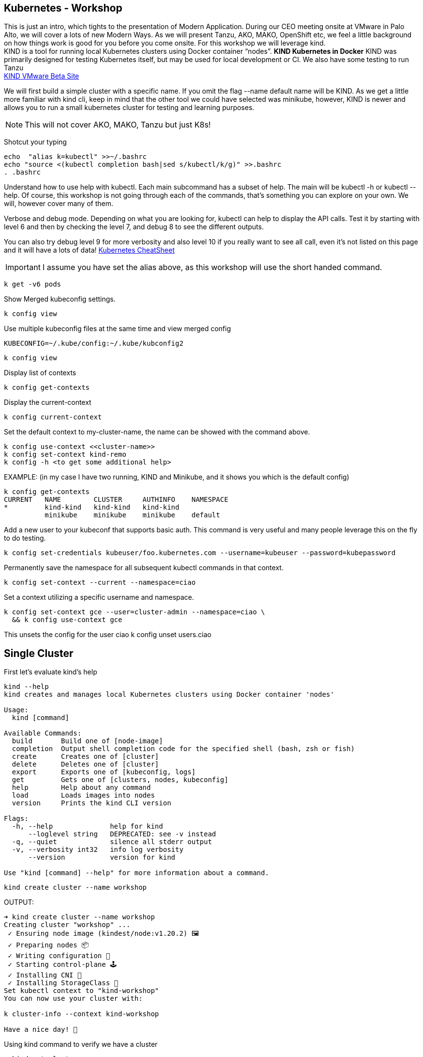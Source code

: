 == Kubernetes - Workshop
This is just an intro, which tights to the presentation of Modern Application. During our CEO meeting onsite at VMware in Palo Alto, we will cover a lots of new Modern Ways. As we will present Tanzu, AKO, MAKO, OpenShift etc, we feel a little background on how things work is good for you before you come onsite. 
For this workshop we will leverage kind. +
KIND is a tool for running local Kubernetes clusters using Docker container “nodes”. *KIND Kubernetes in Docker*
KIND was primarily designed for testing Kubernetes itself, but may be used for local development or CI. We also have some testing to run Tanzu +
link:++https://tanzu.vmware.com/developer/guides/gs-tap-on-kind-pt1/++[KIND VMware Beta Site]

We will first build a simple cluster with a specific name. If you omit the flag --name default name will be KIND.
As we get a little more familiar with kind cli, keep in mind that the other tool we could have selected was minikube, however, KIND is newer and allows you to run a small kubernetes cluster for testing and learning purposes.

NOTE: This will not cover AKO, MAKO, Tanzu but just K8s!
====
Shotcut your typing
----
echo  "alias k=kubectl" >>~/.bashrc
echo "source <(kubectl completion bash|sed s/kubectl/k/g)" >>.bashrc
. .bashrc
----

Understand how to use help with kubectl. Each main subcommand has a subset of help. The main will be kubectl -h or kubectl --help. Of course, this workshop is not going through each of the commands, that's something you can explore on your own. We will, however cover many of them.

Verbose and debug mode. Depending on what you are looking for, kubectl can help to display the API calls. Test it by starting with level 6 and then by checking the level 7, and debug 8 to see the different outputs. +

You can also try debug level 9 for more verbosity and also level 10 if you really want to see all call, even it's not listed on this page and it will have a lots of data!
link:++https://kubernetes.io/docs/reference/kubectl/cheatsheet/++[Kubernetes CheatSheet] +


IMPORTANT: I assume you have set the alias above, as this workshop will use the short handed command. 

----
k get -v6 pods
----

Show Merged kubeconfig settings.
----
k config view
----

Use multiple kubeconfig files at the same time and view merged config
----
KUBECONFIG=~/.kube/config:~/.kube/kubconfig2
----

----
k config view
----

Display list of contexts
----
k config get-contexts
----

Display the current-context
----
k config current-context
----

Set the default context to my-cluster-name, the name can be showed with the command above.
----
k config use-context <<cluster-name>>
k config set-context kind-remo
k config -h <to get some additional help>
----

EXAMPLE:  (in my case I have two running, KIND and Minikube, and it shows you which is the default config)
----
k config get-contexts
CURRENT   NAME        CLUSTER     AUTHINFO    NAMESPACE
*         kind-kind   kind-kind   kind-kind
          minikube    minikube    minikube    default

----

Add a new user to your kubeconf that supports basic auth. This command is very useful and many people leverage this on the fly to do testing. 
----
k config set-credentials kubeuser/foo.kubernetes.com --username=kubeuser --password=kubepassword
----

Permanently save the namespace for all subsequent kubectl commands in that context.
----
k config set-context --current --namespace=ciao
----

Set a context utilizing a specific username and namespace.
----
k config set-context gce --user=cluster-admin --namespace=ciao \
  && k config use-context gce
----

This unsets the config for the user ciao
k config unset users.ciao

====

== Single Cluster

First let's evaluate kind's help
----
kind --help
kind creates and manages local Kubernetes clusters using Docker container 'nodes'

Usage:
  kind [command]

Available Commands:
  build       Build one of [node-image]
  completion  Output shell completion code for the specified shell (bash, zsh or fish)
  create      Creates one of [cluster]
  delete      Deletes one of [cluster]
  export      Exports one of [kubeconfig, logs]
  get         Gets one of [clusters, nodes, kubeconfig]
  help        Help about any command
  load        Loads images into nodes
  version     Prints the kind CLI version

Flags:
  -h, --help              help for kind
      --loglevel string   DEPRECATED: see -v instead
  -q, --quiet             silence all stderr output
  -v, --verbosity int32   info log verbosity
      --version           version for kind

Use "kind [command] --help" for more information about a command.
----



----
kind create cluster --name workshop
----

OUTPUT:
----
➜ kind create cluster --name workshop
Creating cluster "workshop" ...
 ✓ Ensuring node image (kindest/node:v1.20.2) 🖼
 ✓ Preparing nodes 📦
 ✓ Writing configuration 📜
 ✓ Starting control-plane 🕹️
 ✓ Installing CNI 🔌
 ✓ Installing StorageClass 💾
Set kubectl context to "kind-workshop"
You can now use your cluster with:

k cluster-info --context kind-workshop

Have a nice day! 👋
----

Using kind command to verify we have a cluster
----
➜ kind get clusters
----

OUTPUT:
----
➜ kind get clusters
workshop
----

Check nodes
----
➜ k get nodes
----

OUTPUT:  We can see the workshop name for the control plane.
----
➜ k get nodes
NAME                     STATUS   ROLES                  AGE   VERSION
workshop-control-plane   Ready    control-plane,master   11m   v1.20.2
----

We will use the describe subcommand to see the details of the node.
----
➜ k describe no <<your node name>>
----

Example:
----
➜ k describe no workshop-control-plane
----

NOTE: the option no is short for nodes.

OUTPUT:
----
➜ k describe no workshop-control-plane
Name:               workshop-control-plane
Roles:              control-plane,master
Labels:             beta.kubernetes.io/arch=amd64
                    beta.kubernetes.io/os=linux
                    kubernetes.io/arch=amd64
                    kubernetes.io/hostname=workshop-control-plane
                    kubernetes.io/os=linux
                    node-role.kubernetes.io/control-plane=
                    node-role.kubernetes.io/master=
Annotations:        kubeadm.alpha.kubernetes.io/cri-socket: unix:///run/containerd/containerd.sock
                    node.alpha.kubernetes.io/ttl: 0
                    volumes.kubernetes.io/controller-managed-attach-detach: true
CreationTimestamp:  Wed, 12 May 2021 20:44:18 -0700
Taints:             <none>
Unschedulable:      false
Lease:
  HolderIdentity:  workshop-control-plane
  AcquireTime:     <unset>
  RenewTime:       Wed, 12 May 2021 21:09:02 -0700
Conditions:
  Type             Status  LastHeartbeatTime                 LastTransitionTime                Reason                       Message
  ----             ------  -----------------                 ------------------                ------                       -------
  MemoryPressure   False   Wed, 12 May 2021 21:05:02 -0700   Wed, 12 May 2021 20:44:17 -0700   KubeletHasSufficientMemory   kubelet has sufficient memory available
  DiskPressure     False   Wed, 12 May 2021 21:05:02 -0700   Wed, 12 May 2021 20:44:17 -0700   KubeletHasNoDiskPressure     kubelet has no disk pressure
  PIDPressure      False   Wed, 12 May 2021 21:05:02 -0700   Wed, 12 May 2021 20:44:17 -0700   KubeletHasSufficientPID      kubelet has sufficient PID available
  Ready            True    Wed, 12 May 2021 21:05:02 -0700   Wed, 12 May 2021 20:45:02 -0700   KubeletReady                 kubelet is posting ready status
Addresses:
  InternalIP:  172.18.0.2
  Hostname:    workshop-control-plane
Capacity:
  cpu:                8
  ephemeral-storage:  61255492Ki
  hugepages-1Gi:      0
  hugepages-2Mi:      0
  memory:             2034536Ki
  pods:               110
Allocatable:
  cpu:                8
  ephemeral-storage:  61255492Ki
  hugepages-1Gi:      0
  hugepages-2Mi:      0
  memory:             2034536Ki
  pods:               110
System Info:
  Machine ID:                 a7799064a9e74d6cb45448b4c172f5e0
  System UUID:                ff810c9a-bbad-4497-8ac1-f369ac65ce6e
  Boot ID:                    fb696cfd-2560-4842-9d50-7b84f86326a9
  Kernel Version:             5.10.25-linuxkit
  OS Image:                   Ubuntu 20.10
  Operating System:           linux
  Architecture:               amd64
  Container Runtime Version:  containerd://1.4.0-106-gce4439a8
  Kubelet Version:            v1.20.2
  Kube-Proxy Version:         v1.20.2
PodCIDR:                      10.244.0.0/24
PodCIDRs:                     10.244.0.0/24
ProviderID:                   kind://docker/workshop/workshop-control-plane
Non-terminated Pods:          (9 in total)
  Namespace                   Name                                              CPU Requests  CPU Limits  Memory Requests  Memory Limits  AGE
  ---------                   ----                                              ------------  ----------  ---------------  -------------  ---
  kube-system                 coredns-74ff55c5b-p2bch                           100m (1%)     0 (0%)      70Mi (3%)        170Mi (8%)     24m
  kube-system                 coredns-74ff55c5b-wk5d5                           100m (1%)     0 (0%)      70Mi (3%)        170Mi (8%)     24m
  kube-system                 etcd-workshop-control-plane                       100m (1%)     0 (0%)      100Mi (5%)       0 (0%)         24m
  kube-system                 kindnet-hfj8j                                     100m (1%)     100m (1%)   50Mi (2%)        50Mi (2%)      24m
  kube-system                 kube-apiserver-workshop-control-plane             250m (3%)     0 (0%)      0 (0%)           0 (0%)         24m
  kube-system                 kube-controller-manager-workshop-control-plane    200m (2%)     0 (0%)      0 (0%)           0 (0%)         24m
  kube-system                 kube-proxy-tqt8q                                  0 (0%)        0 (0%)      0 (0%)           0 (0%)         24m
  kube-system                 kube-scheduler-workshop-control-plane             100m (1%)     0 (0%)      0 (0%)           0 (0%)         24m
  local-path-storage          local-path-provisioner-78776bfc44-fg2hn           0 (0%)        0 (0%)      0 (0%)           0 (0%)         24m
Allocated resources:
  (Total limits may be over 100 percent, i.e., overcommitted.)
  Resource           Requests     Limits
  --------           --------     ------
  cpu                950m (11%)   100m (1%)
  memory             290Mi (14%)  390Mi (19%)
  ephemeral-storage  100Mi (0%)   0 (0%)
  hugepages-1Gi      0 (0%)       0 (0%)
  hugepages-2Mi      0 (0%)       0 (0%)
Events:
  Type     Reason                   Age                From        Message
  ----     ------                   ----               ----        -------
  Normal   NodeHasSufficientPID     24m (x4 over 25m)  kubelet     Node workshop-control-plane status is now: NodeHasSufficientPID
  Normal   NodeHasSufficientMemory  24m (x5 over 25m)  kubelet     Node workshop-control-plane status is now: NodeHasSufficientMemory
  Normal   NodeHasNoDiskPressure    24m (x5 over 25m)  kubelet     Node workshop-control-plane status is now: NodeHasNoDiskPressure
  Normal   Starting                 24m                kubelet     Starting kubelet.
  Normal   NodeHasSufficientMemory  24m                kubelet     Node workshop-control-plane status is now: NodeHasSufficientMemory
  Normal   NodeHasNoDiskPressure    24m                kubelet     Node workshop-control-plane status is now: NodeHasNoDiskPressure
  Normal   NodeHasSufficientPID     24m                kubelet     Node workshop-control-plane status is now: NodeHasSufficientPID
  Normal   NodeAllocatableEnforced  24m                kubelet     Updated Node Allocatable limit across pods
  Warning  readOnlySysFS            24m                kube-proxy  CRI error: /sys is read-only: cannot modify conntrack limits, problems may arise later (If running Docker, see docker issue #24000)
  Normal   Starting                 24m                kube-proxy  Starting kube-proxy.
  Normal   NodeReady                24m                kubelet     Node workshop-control-plane status is now: NodeReady
----

Delete the current kind cluster. If you have the default cluster, named *kind*, you do not have to use the --name option.
----
kind delete cluster --name workshop
----

OUTPUT:
----
➜ kind delete cluster --name workshop
Deleting cluster "workshop" ...
----

Create a cluster with 3 workers. create a file, called mykind with the directions below:

----
➜ vi mykind
----

Directives for the file mykind. This will build the control plane and 3 workers node.
----
kind: Cluster
apiVersion: kind.x-k8s.io/v1alpha4
# One control plane node and three "workers".
#
# While these will not add more real compute capacity and
# have limited isolation, this can be useful for testing
# rolling updates etc.
#
# The API-server and other control plane components will be
# on the control-plane node.
#
# You probably don't need this unless you are testing Kubernetes itself.
nodes:
- role: control-plane
- role: worker
- role: worker
- role: worker
----


To build the new cluster with 3 workers and 1 control-plane execute the following:
----
kind create cluster --config mykind
----

OUTPUT:
----
➜ kind create cluster --config mykind
Creating cluster "kind" ...
 ✓ Ensuring node image (kindest/node:v1.20.2) 🖼
 ✓ Preparing nodes 📦 📦 📦 📦
 ✓ Writing configuration 📜
 ✓ Starting control-plane 🕹️
 ✓ Installing CNI 🔌
 ✓ Installing StorageClass 💾
 ✓ Joining worker nodes 🚜
Set kubectl context to "kind-kind"
You can now use your cluster with:

k cluster-info --context kind-kind

Thanks for using kind! 😊
----

Check nodes
----
➜ k get nodes
----

OUTPUT:  We can see the workshop name for the control plane.
----
➜ k get nodes
NAME                 STATUS   ROLES                  AGE     VERSION
kind-control-plane   Ready    control-plane,master   2m35s   v1.20.2
kind-worker          Ready    <none>                 2m4s    v1.20.2
kind-worker2         Ready    <none>                 2m4s    v1.20.2
kind-worker3         Ready    <none>                 2m4s    v1.20.2
----

OUTPUT: with the wide option

As you recall from our docker section, we will check how many containers are running in docker.
----
➜ docker ps
----

OUTPUT:
----
➜  docker ps
CONTAINER ID   IMAGE                  COMMAND                  CREATED         STATUS         PORTS                       NAMES
4edfee1fd18f   kindest/node:v1.20.2   "/usr/local/bin/entr…"   3 minutes ago   Up 3 minutes   127.0.0.1:54190->6443/tcp   kind-control-plane
5671a7b7c983   kindest/node:v1.20.2   "/usr/local/bin/entr…"   3 minutes ago   Up 3 minutes                               kind-worker3
29c2eb8fa722   kindest/node:v1.20.2   "/usr/local/bin/entr…"   3 minutes ago   Up 3 minutes                               kind-worker2
0812af2b6e37   kindest/node:v1.20.2   "/usr/local/bin/entr…"   3 minutes ago   Up 3 minutes                               kind-worker
----



Once kubectl and kind are ready, open bash console and run this command.

----
k cluster-info
----

OUTPUT:
----
k cluster-info
Kubernetes control plane is running at https://127.0.0.1:39553
KubeDNS is running at https://127.0.0.1:39553/api/v1/namespaces/kube-system/services/kube-dns:dns/proxy

To further debug and diagnose cluster problems, use 'kubectl cluster-info dump'.
----

== Let's check the vscode kube cluster window we will see the nodes there let's verify them with the cli

Install Vscode, on CentOS 7, the latest version does not work, here is a link to download the version that works.
----
https://code.visualstudio.com/updates/v1_52
----

Once downloaded install it example:
----
sudo yum install code-1.52.1-1608137084.el7.x86_64.rpm
----

Open vscode, from the cli type *code*, Since this is an overview, we are not going to use VSCode that much, just wanted to share so you could take advantage of the great plugin offered within the VSCode community.

image::./vscode.png[]


----
➜  k get nodes
----

OUTPUT:
----
NAME                 STATUS   ROLES                  AGE     VERSION
kind-control-plane   Ready    control-plane,master   7m14s   v1.20.2
kind-worker          Ready    <none>                 6m45s   v1.20.2
kind-worker2         Ready    <none>                 6m46s   v1.20.2
kind-worker3         Ready    <none>                 6m46s   v1.20.2
----

== Build a frontend using wordpress and backend using mysql
Luckily, there is an official tutorial which is pretty well described. We can try most steps of it using kind cluster which we just created.
link:++https://kubernetes.io/docs/tutorials/stateful-application/mysql-wordpress-persistent-volume/++[Kubernetes Docs]


We will create 3 files and add the following data.

First we make a dir/folder

----
mkdir k8folder
----

We will cd into the folder k8folder before we do the next steps.

.You can copy and paste it, which creates a secret and sets a password to avidemo.
----
➜ cat <<EOF >./kustomization.yaml
secretGenerator:
- name: mysql-pass
  literals:
  - password=avidemo
EOF
----


OUTPUT:
----
➜ cat kustomization.yaml
secretGenerator:
- name: mysql-pass
  literals:
  - password=avidemo
----

.Now we will get the mysql deployment, the curl will save the file locally.
----
➜ curl -LO https://k8s.io/examples/application/wordpress/mysql-deployment.yaml
----

OUTPUT:
----
➜ curl -LO https://k8s.io/examples/application/wordpress/mysql-deployment.yaml
  % Total    % Received % Xferd  Average Speed   Time    Time     Time  Current
                                 Dload  Upload   Total   Spent    Left  Speed
100   178  100   178    0     0    751      0 --:--:-- --:--:-- --:--:--   751
100  1193  100  1193    0     0   2475      0 --:--:-- --:--:-- --:--:-- 17289
----

READ mysql deployment file and change the 20Gi to 10Gi
----
➜ cat mysql-deployment.yaml
apiVersion: v1
kind: Service
metadata:
  name: wordpress-mysql
  labels:
    app: wordpress
spec:
  ports:
    - port: 3306
  selector:
    app: wordpress
    tier: mysql
  clusterIP: None
---
apiVersion: v1
kind: PersistentVolumeClaim
metadata:
  name: mysql-pv-claim
  labels:
    app: wordpress
spec:
  accessModes:
    - ReadWriteOnce
  resources:
    requests:
      storage: 20Gi
---
apiVersion: apps/v1
kind: Deployment
metadata:
  name: wordpress-mysql
  labels:
    app: wordpress
spec:
  selector:
    matchLabels:
      app: wordpress
      tier: mysql
  strategy:
    type: Recreate
  template:
    metadata:
      labels:
        app: wordpress
        tier: mysql
    spec:
      containers:
      - image: mysql:5.6
        name: mysql
        env:
        - name: MYSQL_ROOT_PASSWORD
          valueFrom:
            secretKeyRef:
              name: mysql-pass
              key: password
        ports:
        - containerPort: 3306
          name: mysql
        volumeMounts:
        - name: mysql-persistent-storage
          mountPath: /var/lib/mysql
      volumes:
      - name: mysql-persistent-storage
        persistentVolumeClaim:
          claimName: mysql-pv-claim
----
We notice the version of MySQL as well as the key for the password. In addition we will be able to see the port used by the container.


.We will now get the wordpress deployment as well, using curl.
----
➜ curl -LO https://k8s.io/examples/application/wordpress/wordpress-deployment.yaml
----

OUTPUT:
----
➜ curl -LO https://k8s.io/examples/application/wordpress/wordpress-deployment.yaml
  % Total    % Received % Xferd  Average Speed   Time    Time     Time  Current
                                 Dload  Upload   Total   Spent    Left  Speed
100   178  100   178    0     0   2022      0 --:--:-- --:--:-- --:--:--  2000
100  1278  100  1278    0     0   7139      0 --:--:-- --:--:-- --:--:--  7139
----

READ wordpress deployment file and change the 20Gi to 10Gi
----
➜ cat wordpress-deployment.yaml
apiVersion: v1
kind: Service
metadata:
  name: wordpress
  labels:
    app: wordpress
spec:
  ports:
    - port: 80
  selector:
    app: wordpress
    tier: frontend
  type: LoadBalancer
---
apiVersion: v1
kind: PersistentVolumeClaim
metadata:
  name: wp-pv-claim
  labels:
    app: wordpress
spec:
  accessModes:
    - ReadWriteOnce
  resources:
    requests:
      storage: 20Gi
---
apiVersion: apps/v1
kind: Deployment
metadata:
  name: wordpress
  labels:
    app: wordpress
spec:
  selector:
    matchLabels:
      app: wordpress
      tier: frontend
  strategy:
    type: Recreate
  template:
    metadata:
      labels:
        app: wordpress
        tier: frontend
    spec:
      containers:
      - image: wordpress:4.8-apache
        name: wordpress
        env:
        - name: WORDPRESS_DB_HOST
          value: wordpress-mysql
        - name: WORDPRESS_DB_PASSWORD
          valueFrom:
            secretKeyRef:
              name: mysql-pass
              key: password
        ports:
        - containerPort: 80
          name: wordpress
        volumeMounts:
        - name: wordpress-persistent-storage
          mountPath: /var/www/html
      volumes:
      - name: wordpress-persistent-storage
        persistentVolumeClaim:
          claimName: wp-pv-claim
----
As well as mysql, we can see which port is used and which image is going to be launched for the frontend wordpress.


As we have downloaded the two files for our deployment, we will now add the resources into our original file called kustomization. The following data will be appended.
----
cat <<EOF >>./kustomization.yaml
resources:
  - mysql-deployment.yaml
  - wordpress-deployment.yaml
EOF
----

Let's look how the file is now constructed
----
➜ cat kustomization.yaml
secretGenerator:
- name: mysql-pass
  literals:
  - password=avidemo
resources:
  - mysql-deployment.yaml
  - wordpress-deployment.yaml
----


As we have all our files and configuration we will execute them using the kubectl command to start the deployment. Instead of running each command separately, we will leverage the flag -k. +

NOTE: from the help the -k shows us the following:
      -k, --kustomize='': Process a kustomization directory. This flag can't be used together with -f or -R.
      --openapi-patch=true: If true, use openapi to calculate diff when the openapi presents and the resource can be
      found in the openapi spec. Otherwise, fall back to use baked-in types.


----
k apply -k ./
----

OUTPUT:
----
➜ k apply -k .
secret/mysql-pass-7564dm6k4b created
service/wordpress-mysql created
service/wordpress created
deployment.apps/wordpress-mysql created
deployment.apps/wordpress created
persistentvolumeclaim/mysql-pv-claim created
persistentvolumeclaim/wp-pv-claim created
----

Now let's check the secrets.
----
k get secrets
----

OUTPUT:
----
k get secrets
NAME                    TYPE                                  DATA   AGE
default-token-rkcdp     kubernetes.io/service-account-token   3      22h
mysql-pass-7564dm6k4b   Opaque                                1      79s
----

We want to get a little more information from that, therefore, we will run the describe flag.
----
k describe secrets mysql-pass
----

OUTPUT:
----
 ➜ k describe secrets mysql-pass
Name:         mysql-pass-7564dm6k4b
Namespace:    default
Labels:       <none>
Annotations:  <none>

Type:  Opaque

Data
====
password:  6 bytes
----

Let's get verify the password we set. We will use the jsonpath for this command and base64 to read the data above called password.
----
k get secrets mysql-pass-28kbb7fbdm -o jsonpath="{.data.password}"|base64 --decode
----

OUTPUT:
----
 k get secrets mysql-pass-28kbb7fbdm -o jsonpath='{.data.password}' | base64 --decode
ciao[student@ip-10-1-1-6]$
----

To confirm the value in the POD we will exec into the POD.
----
k exec -it wordpress-mysql-5f7dc9d95d-zrzg5 -- env|grep -i pass
----

OUTPUT:
----
k exec -it wordpress-mysql-5f7dc9d95d-zrzg5 -- env|grep -i pass
MYSQL_ROOT_PASSWORD=ciao
----

We do, however want to understand how storage is used on the container, and what we built with K8s. If you scroll up you will see the reference Volumes and the name used for that container. Therefore, we want to check that out.
----
k get pvc,pv
----

OUTPUT:
----
k get pvc,pv
NAME                                   STATUS   VOLUME                                     CAPACITY   ACCESS MODES   STORAGECLASS   AGE
persistentvolumeclaim/mysql-pv-claim   Bound    pvc-04383fcb-9964-419e-9287-65a6692b7fff   10Gi       RWO            standard       4m21s
persistentvolumeclaim/wp-pv-claim      Bound    pvc-75b7e03f-d4b4-46e9-8393-c61be247e95f   10Gi       RWO            standard       4m21s

NAME                                                        CAPACITY   ACCESS MODES   RECLAIM POLICY   STATUS   CLAIM                    STORAGECLASS   REASON   AGE
persistentvolume/pvc-04383fcb-9964-419e-9287-65a6692b7fff   10Gi       RWO            Delete           Bound    default/mysql-pv-claim   standard                4m17s
persistentvolume/pvc-75b7e03f-d4b4-46e9-8393-c61be247e95f   10Gi       RWO            Delete           Bound    default/wp-pv-claim      standard                4m18s
----
As we can see the name matches with what's in the describe.


As we have started our deployment, now let's check our pods. The second command is giving you the exact output of the first, however, less typing.
----
k get pods (full)
k get po
----

We want to use services in K8s for many reason we have discussed during our presentation, now let's check them.
----
k get services <name of the services>
k get svc <name of the services >
----

OUTPUT:
----
k get svc
NAME              TYPE           CLUSTER-IP     EXTERNAL-IP   PORT(S)        AGE
kubernetes        ClusterIP      10.96.0.1      <none>        443/TCP        22h
wordpress         LoadBalancer   10.96.212.79   <pending>     80:30782/TCP   12m
wordpress-mysql   ClusterIP      None           <none>        3306/TCP       12m
----

The above command shows you what's in the default namespace, if you want or need to check out a specific namespace, then you can use the -A option or -n follow by the namespace name. Furthermore,

OUTPUT -A
----
➜ k get svc -A
NAMESPACE     NAME              TYPE           CLUSTER-IP     EXTERNAL-IP   PORT(S)                  AGE
default       kubernetes        ClusterIP      10.96.0.1      <none>        443/TCP                  22h
default       wordpress         LoadBalancer   10.96.212.79   <pending>     80:30782/TCP             12m
default       wordpress-mysql   ClusterIP      None           <none>        3306/TCP                 12m
kube-system   kube-dns          ClusterIP      10.96.0.10     <none>        53/UDP,53/TCP,9153/TCP   22h
----

Endpoints are important and therefore we want to get as much data as possible. Example: (ip addresses of the pods). If the POD does not have an endpoint there is no svc associated with the pod.
----
k get endpoints
----

OUTPUT:
----
➜ k get endpoints
NAME              ENDPOINTS         AGE
kubernetes        172.18.0.4:6443   22h
wordpress         10.244.1.3:80     15m
wordpress-mysql   10.244.3.3:3306   15m
----
If we are looking at this, we can detect that each node has it's block, 10.244.1.x for pod 3, 10.244.3.x for pod 2 etc.

To make sure that's the case, let's check to confirm
----
 ➜ k describe node kind-worker2
Name:               kind-worker2
Roles:              <none>
Labels:             beta.kubernetes.io/arch=amd64
                    beta.kubernetes.io/os=linux
                    kubernetes.io/arch=amd64
                    kubernetes.io/hostname=kind-worker2
                    kubernetes.io/os=linux
Annotations:        kubeadm.alpha.kubernetes.io/cri-socket: unix:///run/containerd/containerd.sock
                    node.alpha.kubernetes.io/ttl: 0
                    volumes.kubernetes.io/controller-managed-attach-detach: true
CreationTimestamp:  Thu, 13 May 2021 12:35:30 -0700
Taints:             <none>
Unschedulable:      false
Lease:
  HolderIdentity:  kind-worker2
  AcquireTime:     <unset>
  RenewTime:       Fri, 14 May 2021 11:19:34 -0700
Conditions:
  Type             Status  LastHeartbeatTime                 LastTransitionTime                Reason                       Message
  ----             ------  -----------------                 ------------------                ------                       -------
  MemoryPressure   False   Fri, 14 May 2021 11:15:44 -0700   Thu, 13 May 2021 12:35:30 -0700   KubeletHasSufficientMemory   kubelet has sufficient memory available
  DiskPressure     False   Fri, 14 May 2021 11:15:44 -0700   Thu, 13 May 2021 12:35:30 -0700   KubeletHasNoDiskPressure     kubelet has no disk pressure
  PIDPressure      False   Fri, 14 May 2021 11:15:44 -0700   Thu, 13 May 2021 12:35:30 -0700   KubeletHasSufficientPID      kubelet has sufficient PID available
  Ready            True    Fri, 14 May 2021 11:15:44 -0700   Thu, 13 May 2021 12:35:51 -0700   KubeletReady                 kubelet is posting ready status
Addresses:
  InternalIP:  172.18.0.3
  Hostname:    kind-worker2
Capacity:
  cpu:                8
  ephemeral-storage:  61255492Ki
  hugepages-1Gi:      0
  hugepages-2Mi:      0
  memory:             2034536Ki
  pods:               110
Allocatable:
  cpu:                8
  ephemeral-storage:  61255492Ki
  hugepages-1Gi:      0
  hugepages-2Mi:      0
  memory:             2034536Ki
  pods:               110
System Info:
  Machine ID:                 d1c0cbc1360a42b1b615caf2d2d8e63e
  System UUID:                09dc1919-355b-4353-b8cf-d58045111f27
  Boot ID:                    ea3c38c2-56e1-41d4-8392-74320225a7a2
  Kernel Version:             5.10.25-linuxkit
  OS Image:                   Ubuntu 20.10
  Operating System:           linux
  Architecture:               amd64
  Container Runtime Version:  containerd://1.4.0-106-gce4439a8
  Kubelet Version:            v1.20.2
  Kube-Proxy Version:         v1.20.2
PodCIDR:                      10.244.3.0/24
PodCIDRs:                     10.244.3.0/24
ProviderID:                   kind://docker/kind/kind-worker2
Non-terminated Pods:          (3 in total)
  Namespace                   Name                               CPU Requests  CPU Limits  Memory Requests  Memory Limits  AGE
  ---------                   ----                               ------------  ----------  ---------------  -------------  ---
  default                     wordpress-mysql-dd6c4c7c9-mkxfp    0 (0%)        0 (0%)      0 (0%)           0 (0%)         19m
  kube-system                 kindnet-mnhvz                      100m (1%)     100m (1%)   50Mi (2%)        50Mi (2%)      22h
  kube-system                 kube-proxy-m87sm                   0 (0%)        0 (0%)      0 (0%)           0 (0%)         22h
Allocated resources:
  (Total limits may be over 100 percent, i.e., overcommitted.)
  Resource           Requests   Limits
  --------           --------   ------
  cpu                100m (1%)  100m (1%)
  memory             50Mi (2%)  50Mi (2%)
  ephemeral-storage  0 (0%)     0 (0%)
  hugepages-1Gi      0 (0%)     0 (0%)
  hugepages-2Mi      0 (0%)     0 (0%)
Events:              <none>
----
NOTE: Check the cidr for that node.

Now we are at the final steps to access our application. As we have talked, there are 3 type in Kubernetes which allows you to access the container. One is NodePort, (not suggested for produciton), default is ClusterIP, which allows communication between the pods, and the last one is LoadBalancer, but we do not have an IPAM which gives us an IP address. Therefore, we will use port-forward to test the application we just span up.

----
k port-forward svc/wordpress 8000:80
----

OUTPUT:
----
k port-forward svc/wordpress 8000:80
Forwarding from 127.0.0.1:8000 -> 80
Forwarding from [::1]:8000 -> 80
----
NOTE: do not break out from the terminal otherwise you will not be able to access the application. Open a new terminal.


As we have a MySQL container, and we know there is a password we set let's evaluate the pod. Find the password from the container info
----
k describe po wordpress-mysql (look for the MYSQL_ROOT_PASSWORD).
----

OUTPUT:
----
➜ k describe po wordpress-mysql
Name:         wordpress-mysql-dd6c4c7c9-mkxfp
Namespace:    default
Priority:     0
Node:         kind-worker2/172.18.0.3
Start Time:   Fri, 14 May 2021 11:00:05 -0700
Labels:       app=wordpress
              pod-template-hash=dd6c4c7c9
              tier=mysql
Annotations:  <none>
Status:       Running
IP:           10.244.3.3
IPs:
  IP:           10.244.3.3
Controlled By:  ReplicaSet/wordpress-mysql-dd6c4c7c9
Containers:
  mysql:
    Container ID:   containerd://ca5c4a78d86a36a220aaf6c16e5e3af762b25d03ebd56f6633dfb80bba237d91
    Image:          mysql:5.6
    Image ID:       docker.io/library/mysql@sha256:1d96ea86f9173607f1534c05041bf18dba691ded86d2ab51f6fd4533377fac39
    Port:           3306/TCP
    Host Port:      0/TCP
    State:          Running
      Started:      Fri, 14 May 2021 11:00:15 -0700
    Ready:          True
    Restart Count:  0
    Environment:
      MYSQL_ROOT_PASSWORD:  <set to the key 'password' in secret 'mysql-pass-7564dm6k4b'>  Optional: false
    Mounts:
      /var/lib/mysql from mysql-persistent-storage (rw)
      /var/run/secrets/kubernetes.io/serviceaccount from default-token-rkcdp (ro)
Conditions:
  Type              Status
  Initialized       True
  Ready             True
  ContainersReady   True
  PodScheduled      True
Volumes:
  mysql-persistent-storage:
    Type:       PersistentVolumeClaim (a reference to a PersistentVolumeClaim in the same namespace)
    ClaimName:  mysql-pv-claim
    ReadOnly:   false
  default-token-rkcdp:
    Type:        Secret (a volume populated by a Secret)
    SecretName:  default-token-rkcdp
    Optional:    false
QoS Class:       BestEffort
Node-Selectors:  <none>
Tolerations:     node.kubernetes.io/not-ready:NoExecute op=Exists for 300s
                 node.kubernetes.io/unreachable:NoExecute op=Exists for 300s
Events:
  Type    Reason     Age   From               Message
  ----    ------     ----  ----               -------
  Normal  Scheduled  27m   default-scheduler  Successfully assigned default/wordpress-mysql-dd6c4c7c9-mkxfp to kind-worker2
  Normal  Pulling    27m   kubelet            Pulling image "mysql:5.6"
  Normal  Pulled     27m   kubelet            Successfully pulled image "mysql:5.6" in 8.7183841s
  Normal  Created    27m   kubelet            Created container mysql
  Normal  Started    27m   kubelet            Started container mysql
----

Now let's open firefox and go to
----
localhost:8000
----
Spend a few min configuring your new application. +



*Optional Lab*, +
to see how scale works we will start with one and then scale up and down.

Scale example: +
Run a new deployment +
----
k create deployment grey --image=itlinux/httpd_grey
----

OUTPUT:
----
k get deploy
NAME              READY   UP-TO-DATE   AVAILABLE   AGE
grey              1/1     1            0           13s
wordpress         1/1     1            1           36m
wordpress-mysql   1/1     1            1           36m
----

Now let's levarage help
----
k scale -h
----

OUTPUT:
----
➜ k scale -h
Set a new size for a Deployment, ReplicaSet, Replication Controller, or StatefulSet.

 Scale also allows users to specify one or more preconditions for the scale action.

 If --current-replicas or --resource-version is specified, it is validated before the scale is attempted, and it is
guaranteed that the precondition holds true when the scale is sent to the server.

Examples:
  # Scale a replicaset named 'foo' to 3.
  kubectl scale --replicas=3 rs/foo

  # Scale a resource identified by type and name specified in "foo.yaml" to 3.
  kubectl scale --replicas=3 -f foo.yaml

  # If the deployment named mysql's current size is 2, scale mysql to 3.
  kubectl scale --current-replicas=2 --replicas=3 deployment/mysql

  # Scale multiple replication controllers.
  kubectl scale --replicas=5 rc/foo rc/bar rc/baz

  # Scale statefulset named 'web' to 3.
  kubectl scale --replicas=3 statefulset/web

Options:
      --all=false: Select all resources in the namespace of the specified resource types
      --allow-missing-template-keys=true: If true, ignore any errors in templates when a field or map key is missing in
the template. Only applies to golang and jsonpath output formats.
      --current-replicas=-1: Precondition for current size. Requires that the current size of the resource match this
value in order to scale.
      --dry-run='none': Must be "none", "server", or "client". If client strategy, only print the object that would be
sent, without sending it. If server strategy, submit server-side request without persisting the resource.
  -f, --filename=[]: Filename, directory, or URL to files identifying the resource to set a new size
  -k, --kustomize='': Process the kustomization directory. This flag can't be used together with -f or -R.
  -o, --output='': Output format. One of:
json|yaml|name|go-template|go-template-file|template|templatefile|jsonpath|jsonpath-as-json|jsonpath-file.
      --record=false: Record current kubectl command in the resource annotation. If set to false, do not record the
command. If set to true, record the command. If not set, default to updating the existing annotation value only if one
already exists.
  -R, --recursive=false: Process the directory used in -f, --filename recursively. Useful when you want to manage
related manifests organized within the same directory.
      --replicas=0: The new desired number of replicas. Required.
      --resource-version='': Precondition for resource version. Requires that the current resource version match this
value in order to scale.
  -l, --selector='': Selector (label query) to filter on, supports '=', '==', and '!='.(e.g. -l key1=value1,key2=value2)
      --template='': Template string or path to template file to use when -o=go-template, -o=go-template-file. The
template format is golang templates [http://golang.org/pkg/text/template/#pkg-overview].
      --timeout=0s: The length of time to wait before giving up on a scale operation, zero means don't wait. Any other
values should contain a corresponding time unit (e.g. 1s, 2m, 3h).

Usage:
  kubectl scale [--resource-version=version] [--current-replicas=count] --replicas=COUNT (-f FILENAME | TYPE NAME)
[options]

Use "kubectl options" for a list of global command-line options (applies to all commands).
----

We notice in the Examples a scale for the deployment. Therefore, we will use a similar one, but first let's check our pods.

.Pods
----
➜ k get pods
NAME                              READY   STATUS    RESTARTS   AGE
grey-664f87894f-zr52n             1/1     Running   0          3m12s
wordpress-9f58bb5bc-pdn7r         1/1     Running   0          39m
wordpress-mysql-dd6c4c7c9-mkxfp   1/1     Running   0          39m
----

We do see there is only one grey pod. Now let's scale up. But before we scale let's make sure we can access the new container.

----
k port-forward deployment/grey 8222:80
----
Open firefox at
----
localhost:8222
----

Or
from the cli 
----
curl http://127.0.0.1:8222
----


.Scale our Pod
----
➜ k scale --current-replicas=1 --replicas=3 deployment/grey
----

Now let's check pods again.
.Pods
----
➜ k get pods
NAME                              READY   STATUS    RESTARTS   AGE
grey-664f87894f-542xl             1/1     Running   0          13s
grey-664f87894f-8wvm5             1/1     Running   0          13s
grey-664f87894f-zr52n             1/1     Running   0          4m54s
wordpress-9f58bb5bc-pdn7r         1/1     Running   0          41m
wordpress-mysql-dd6c4c7c9-mkxfp   1/1     Running   0          41m
----

As well as we scaled up we can now scale down. Similar command.
----
➜ k scale --current-replicas=3 --replicas=1 deployment/grey
----

OUTPUT:
----
➜ k get pods
NAME                              READY   STATUS        RESTARTS   AGE
grey-664f87894f-542xl             1/1     Running       0          2m13s
grey-664f87894f-8wvm5             1/1     Terminating   0          2m13s
grey-664f87894f-zr52n             1/1     Terminating   0          6m54s
wordpress-9f58bb5bc-pdn7r         1/1     Running       0          43m
wordpress-mysql-dd6c4c7c9-mkxfp   1/1     Running       0          43m
----

NOTE: your application still runs :) even when we scaled down.

If we want to access a specific worker node where the app is running for the grey app, you can use the following as an example, your id maybe diff:
----
k port-forward grey-5794d7f866-w8t98 8088:80
----

This ends the lab.  +
Thanks
